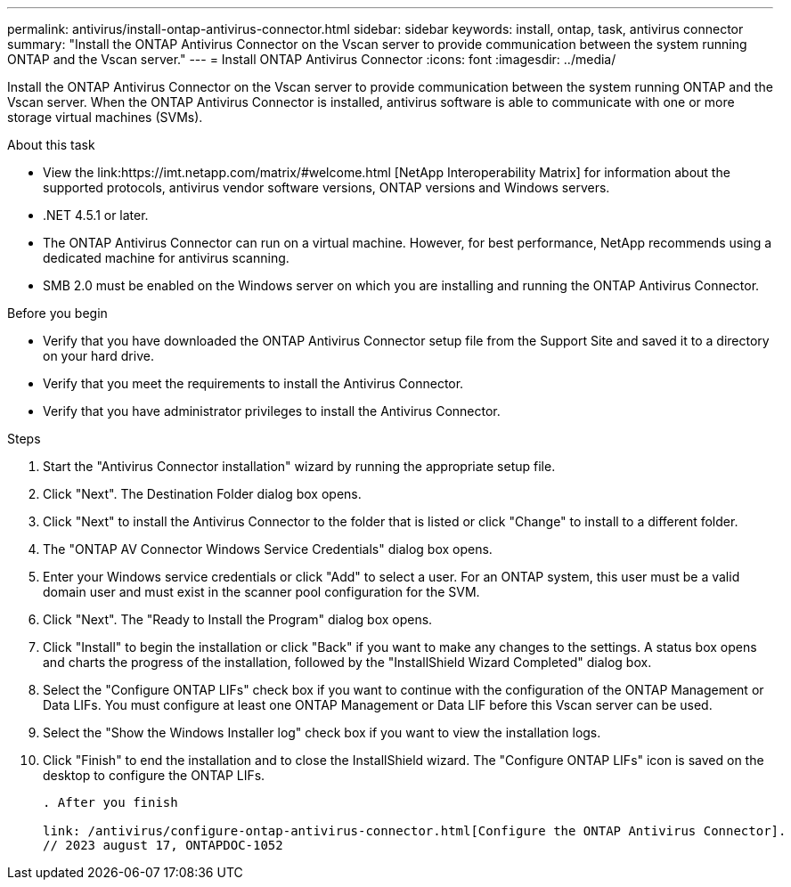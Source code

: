 ---
permalink: antivirus/install-ontap-antivirus-connector.html
sidebar: sidebar
keywords: install, ontap, task, antivirus connector
summary: "Install the ONTAP Antivirus Connector on the Vscan server to provide communication between the system running ONTAP and the Vscan server."
---
= Install ONTAP Antivirus Connector
:icons: font
:imagesdir: ../media/

[.lead]
Install the ONTAP Antivirus Connector on the Vscan server to provide communication between the system running ONTAP and the Vscan server. When the ONTAP Antivirus Connector is installed, antivirus software is able to communicate with one or more storage virtual machines (SVMs).

.About this task

* View the link:https://imt.netapp.com/matrix/#welcome.html [NetApp Interoperability Matrix] for information about the supported protocols, antivirus vendor software versions, ONTAP versions and Windows servers.
* .NET 4.5.1 or later.
* The ONTAP Antivirus Connector can run on a virtual machine. However, for best performance, NetApp recommends using a dedicated machine for antivirus scanning.
* SMB 2.0 must be enabled on the Windows server on which you are installing and running the ONTAP Antivirus Connector.

.Before you begin

* Verify that you have downloaded the ONTAP Antivirus Connector setup file from the Support Site and saved it to a directory on your hard drive.
* Verify that you meet the requirements to install the Antivirus Connector.
* Verify that you have administrator privileges to install the Antivirus Connector.

.Steps

. Start the "Antivirus Connector installation" wizard by running the appropriate setup file.
+
. Click "Next". The Destination Folder dialog box opens.
+
. Click "Next" to install the Antivirus Connector to the folder that is listed or click "Change" to install to a different folder.
+
. The "ONTAP AV Connector Windows Service Credentials" dialog box opens.
+
. Enter your Windows service credentials or click "Add" to select a user. For an ONTAP system, this user must be a valid domain user and must exist in the scanner pool configuration for the SVM.
+
. Click "Next". The "Ready to Install the Program" dialog box opens.
+
. Click "Install" to begin the installation or click "Back" if you want to make any changes to the settings.
A status box opens and charts the progress of the installation, followed by the "InstallShield Wizard Completed" dialog box.
+
. Select the "Configure ONTAP LIFs" check box if you want to continue with the configuration of the ONTAP Management or Data LIFs.
You must configure at least one ONTAP Management or Data LIF before this Vscan server can be used.
+
. Select the "Show the Windows Installer log" check box if you want to view the installation logs.
+
. Click "Finish" to end the installation and to close the InstallShield wizard.
The "Configure ONTAP LIFs" icon is saved on the desktop to configure the ONTAP LIFs.
+
----

. After you finish

link: /antivirus/configure-ontap-antivirus-connector.html[Configure the ONTAP Antivirus Connector].
// 2023 august 17, ONTAPDOC-1052